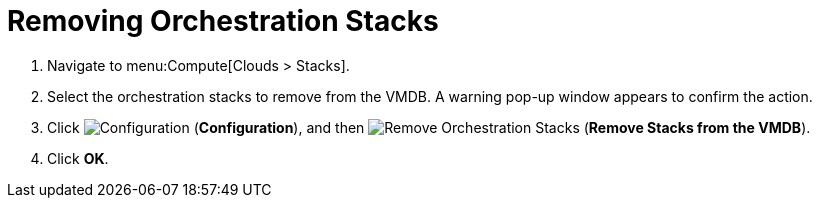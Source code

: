 = Removing Orchestration Stacks

. Navigate to menu:Compute[Clouds > Stacks].
. Select the orchestration stacks to remove from the VMDB. A warning pop-up window appears to confirm the action.
. Click  image:1847.png[Configuration] (*Configuration*), and then  image:2098.png[Remove Orchestration Stacks] (*Remove Stacks from the VMDB*).
. Click *OK*.
